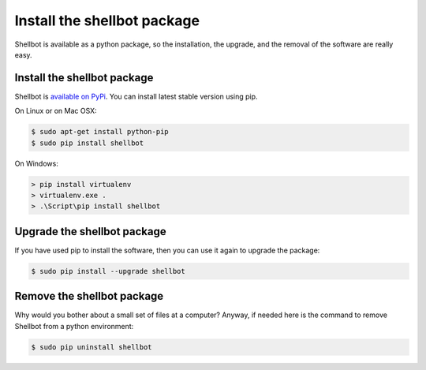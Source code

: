 Install the shellbot package
============================

Shellbot is available as a python package, so the installation, the upgrade,
and the removal of the software are really easy.

Install the shellbot package
~~~~~~~~~~~~~~~~~~~~~~~~~~~~

Shellbot is `available on PyPi`_. You can install latest stable version using pip.

On Linux or on Mac OSX:

.. sourcecode:: bash

    $ sudo apt-get install python-pip
    $ sudo pip install shellbot

On Windows:

.. sourcecode:: powershell

    > pip install virtualenv
    > virtualenv.exe .
    > .\Script\pip install shellbot

Upgrade the shellbot package
~~~~~~~~~~~~~~~~~~~~~~~~~~~~

If you have used pip to install the software,
then you can use it again to upgrade the package:

.. sourcecode:: bash

    $ sudo pip install --upgrade shellbot

Remove the shellbot package
~~~~~~~~~~~~~~~~~~~~~~~~~~~

Why would you bother about a small set of files at a computer? Anyway, if needed
here is the command to remove Shellbot from a python environment:

.. sourcecode:: bash

    $ sudo pip uninstall shellbot

.. _`available on PyPi`: https://pypi.python.org/pypi/shellbot
.. _`Shellbot package at PiPy`: https://pypi.python.org/pypi/shellbot
